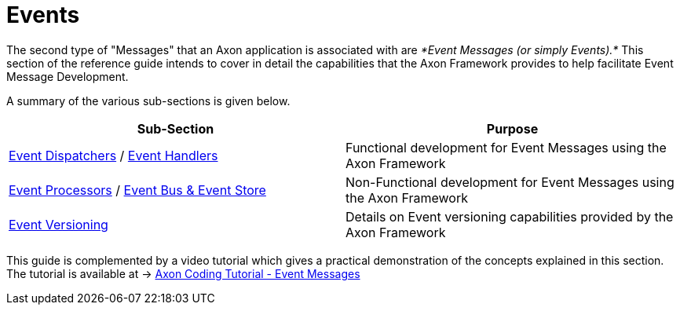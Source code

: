 = Events

The second type of "Messages" that an Axon application is associated with are _*Event Messages (or simply Events).*_ This section of the reference guide intends to cover in detail the capabilities that the Axon Framework provides to help facilitate Event Message Development.

A summary of the various sub-sections is given below.

|===
| Sub-Section | Purpose

| xref:./event-dispatchers.adoc[Event Dispatchers] / xref:event-handlers.adoc[Event Handlers]
| Functional development for Event Messages using the Axon Framework

| xref:./event-processors/README.adoc[Event Processors] / xref:event-bus-and-event-store.adoc[Event Bus & Event Store]
| Non-Functional development for Event Messages using the Axon Framework

| xref:./event-versioning.adoc[Event Versioning]
| Details on Event versioning capabilities provided by the Axon Framework
|===

This guide is complemented by a video tutorial which gives a practical demonstration of the concepts explained in this section.
The tutorial is available at -> https://www.youtube.com/watch?v=jS1vfc5EohM&feature=youtu.be[Axon Coding Tutorial - Event Messages]
